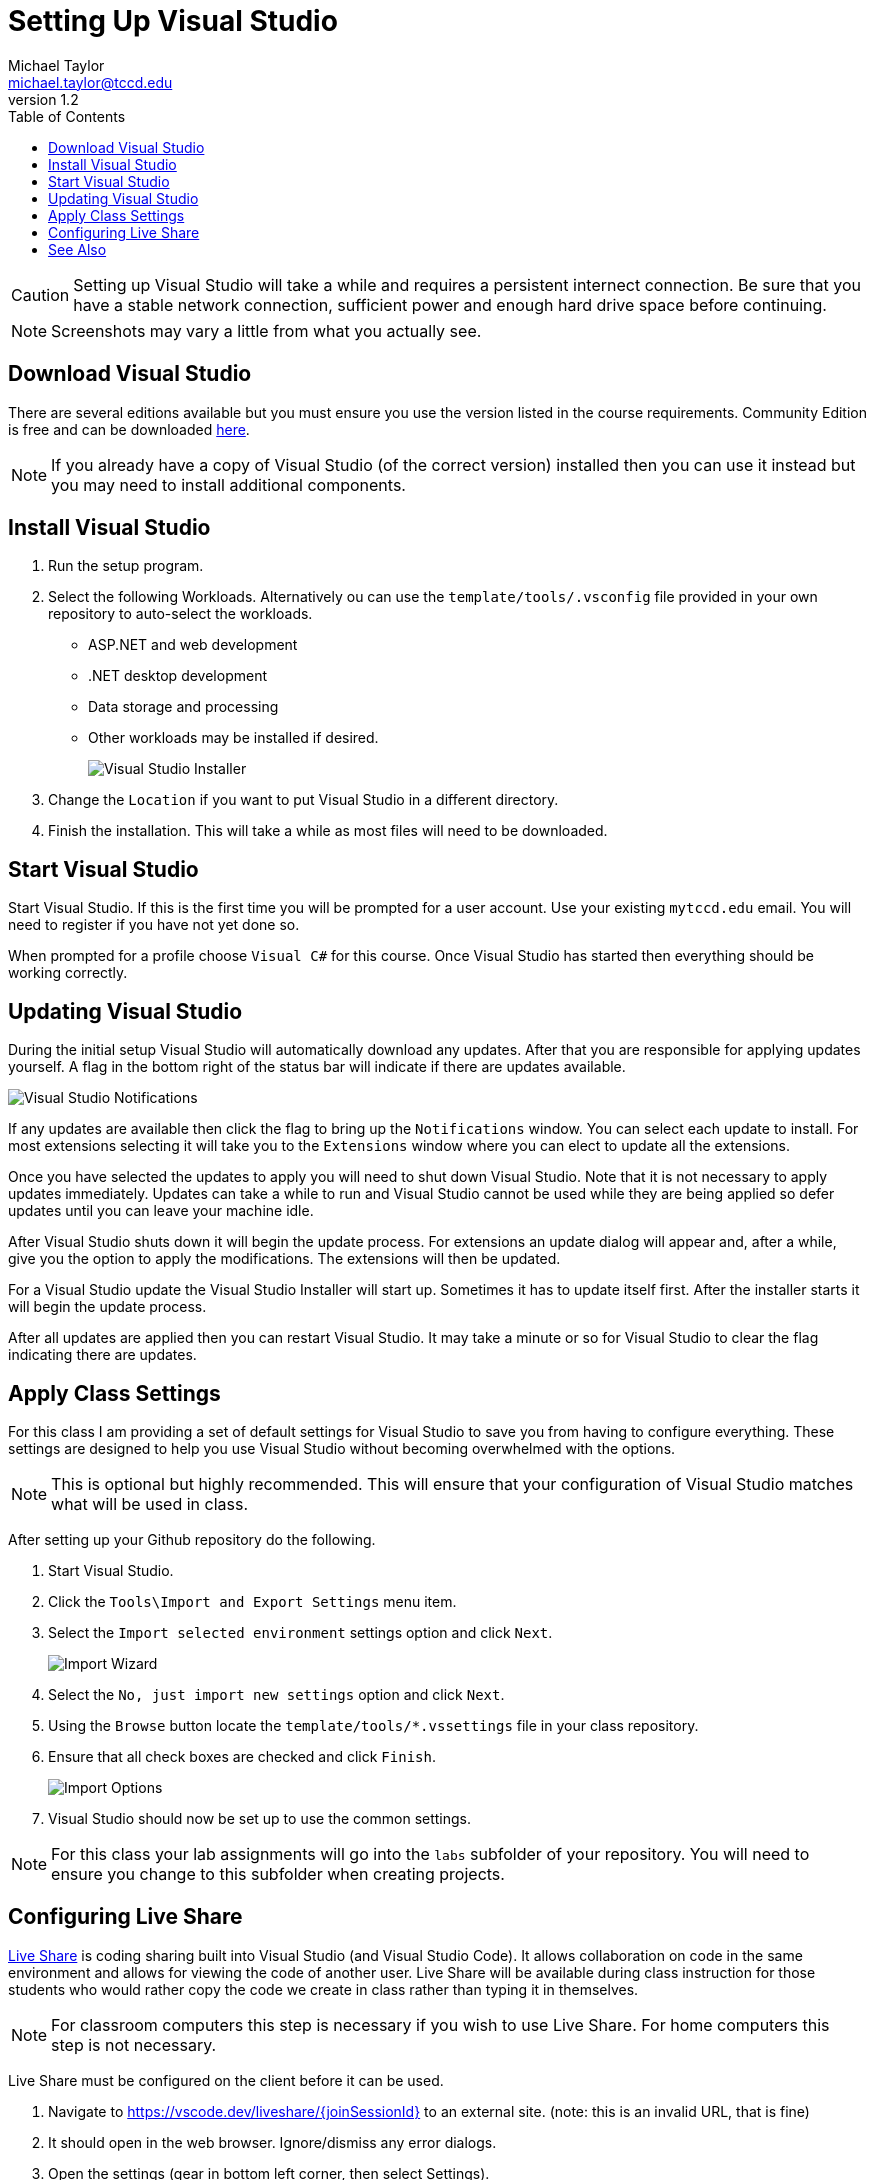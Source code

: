 = Setting Up Visual Studio
Michael Taylor <michael.taylor@tccd.edu>
v1.2
:toc:

CAUTION: Setting up Visual Studio will take a while and requires a persistent internect connection. Be sure that you have a stable network connection, sufficient power and enough hard drive space before continuing.

NOTE: Screenshots may vary a little from what you actually see.

== Download Visual Studio

There are several editions available but you must ensure you use the version listed in the course requirements. Community Edition is free and can be downloaded https://visualstudio.microsoft.com/vs/community/[here]. 

NOTE: If you already have a copy of Visual Studio (of the correct version) installed then you can use it instead but you may need to install additional components.

== Install Visual Studio

. Run the setup program. 
. Select the following Workloads. Alternatively ou can use the `template/tools/.vsconfig` file provided in your own repository to auto-select the workloads.
   - ASP.NET and web development
   - .NET desktop development   
   - Data storage and processing
   - Other workloads may be installed if desired.
+
image:visualstudio-installer.png[Visual Studio Installer]
. Change the `Location` if you want to put Visual Studio in a different directory.
. Finish the installation. This will take a while as most files will need to be downloaded.

== Start Visual Studio

Start Visual Studio. If this is the first time you will be prompted for a user account. Use your existing `mytccd.edu` email. You will need to register if you have not yet done so.

When prompted for a profile choose `Visual C#` for this course. Once Visual Studio has started then everything should be working correctly.

== Updating Visual Studio

During the initial setup Visual Studio will automatically download any updates. After that you are responsible for applying updates yourself. A flag in the bottom right of the status bar will indicate if there are updates available.

image:visualstudio-updates.png[Visual Studio Notifications]

If any updates are available then click the flag to bring up the `Notifications` window. You can select each update to install. For most extensions selecting it will take you to the `Extensions` window where you can elect to update all the extensions.

Once you have selected the updates to apply you will need to shut down Visual Studio. Note that it is not necessary to apply updates immediately. Updates can take a while to run and Visual Studio cannot be used while they are being applied so defer updates until you can leave your machine idle.

After Visual Studio shuts down it will begin the update process. For extensions an update dialog will appear and, after a while, give you the option to apply the modifications. The extensions will then be updated.

For a Visual Studio update the Visual Studio Installer will start up. Sometimes it has to update itself first. After the installer starts it will begin the update process.

After all updates are applied then you can restart Visual Studio. It may take a minute or so for Visual Studio to clear the flag indicating there are updates.

== Apply Class Settings

For this class I am providing a set of default settings for Visual Studio to save you from having to configure everything. These settings are designed to help you use Visual Studio without becoming overwhelmed with the options.

NOTE: This is optional but highly recommended. This will ensure that your configuration of Visual Studio matches what will be used in class.

After setting up your Github repository do the following.

. Start Visual Studio.
. Click the `Tools\Import and Export Settings` menu item. 
. Select the `Import selected environment` settings option and click `Next`.
+
image:import-wizard.png[Import Wizard]
. Select the `No, just import new settings` option and click `Next`. 
. Using the `Browse` button locate the `template/tools/*.vssettings` file in your class repository.
. Ensure that all check boxes are checked and click `Finish`.
+
image:import-options.png[Import Options]
.	Visual Studio should now be set up to use the common settings.

NOTE: For this class your lab assignments will go into the `labs` subfolder of your repository. You will need to ensure you change to this subfolder when creating projects.

== Configuring Live Share

https://visualstudio.microsoft.com/services/live-share/[Live Share] is coding sharing built into Visual Studio (and Visual Studio Code). 
It allows collaboration on code in the same environment and allows for viewing the code of another user. Live Share will be available during class instruction for those students who would rather copy the code we create in class rather than typing it in themselves. 

NOTE: For classroom computers this step is necessary if you wish to use Live Share. For home computers this step is not necessary.

Live Share must be configured on the client before it can be used.

1. Navigate to https://vscode.dev/liveshare/{joinSessionId} to an external site. (note: this is an invalid URL, that is fine)
2. It should open in the web browser. Ignore/dismiss any error dialogs.
3. Open the settings (gear in bottom left corner, then select Settings).
+
image:vscode-settings.png[Visual Studio Code Settings]
4. In the settings dialog expand the `Extensions` node and find `Visual Studio Live Share` extension.
5. Scroll down to the `Liveshare: Launcher Client` setting and change to `visualStudio` to open in Visual Studio. Leave as `web` to have it open in the web browser instead.
+
image:liveshare-settings.png[Live Share Settings]

CAUTION: Live Share is continually updated and may behave oddly during the semester. It is a tool to assist students who are having difficulty typing in all the code during class. Students are responsible for keeping up with the classwork even when Live Share is not functioning correctly.

== See Also

link:/gettingstarted/readme.adoc[Getting Started] +
link:../readme.adoc[Setting Up]
